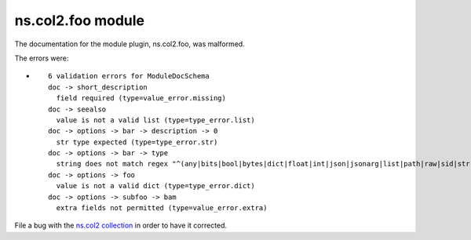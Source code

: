 
.. Created with antsibull-docs <ANTSIBULL_DOCS_VERSION>

ns.col2.foo module
++++++++++++++++++

The documentation for the module plugin, ns.col2.foo, was malformed.

The errors were:

* ::

        6 validation errors for ModuleDocSchema
        doc -> short_description
          field required (type=value_error.missing)
        doc -> seealso
          value is not a valid list (type=type_error.list)
        doc -> options -> bar -> description -> 0
          str type expected (type=type_error.str)
        doc -> options -> bar -> type
          string does not match regex "^(any|bits|bool|bytes|dict|float|int|json|jsonarg|list|path|raw|sid|str|tmppath|pathspec|pathlist)$" (type=value_error.str.regex; pattern=^(any|bits|bool|bytes|dict|float|int|json|jsonarg|list|path|raw|sid|str|tmppath|pathspec|pathlist)$)
        doc -> options -> foo
          value is not a valid dict (type=type_error.dict)
        doc -> options -> subfoo -> bam
          extra fields not permitted (type=value_error.extra)


File a bug with the `ns.col2 collection <https://galaxy.ansible.com/ui/repo/published/ns/col2/>`_ in order to have it corrected.